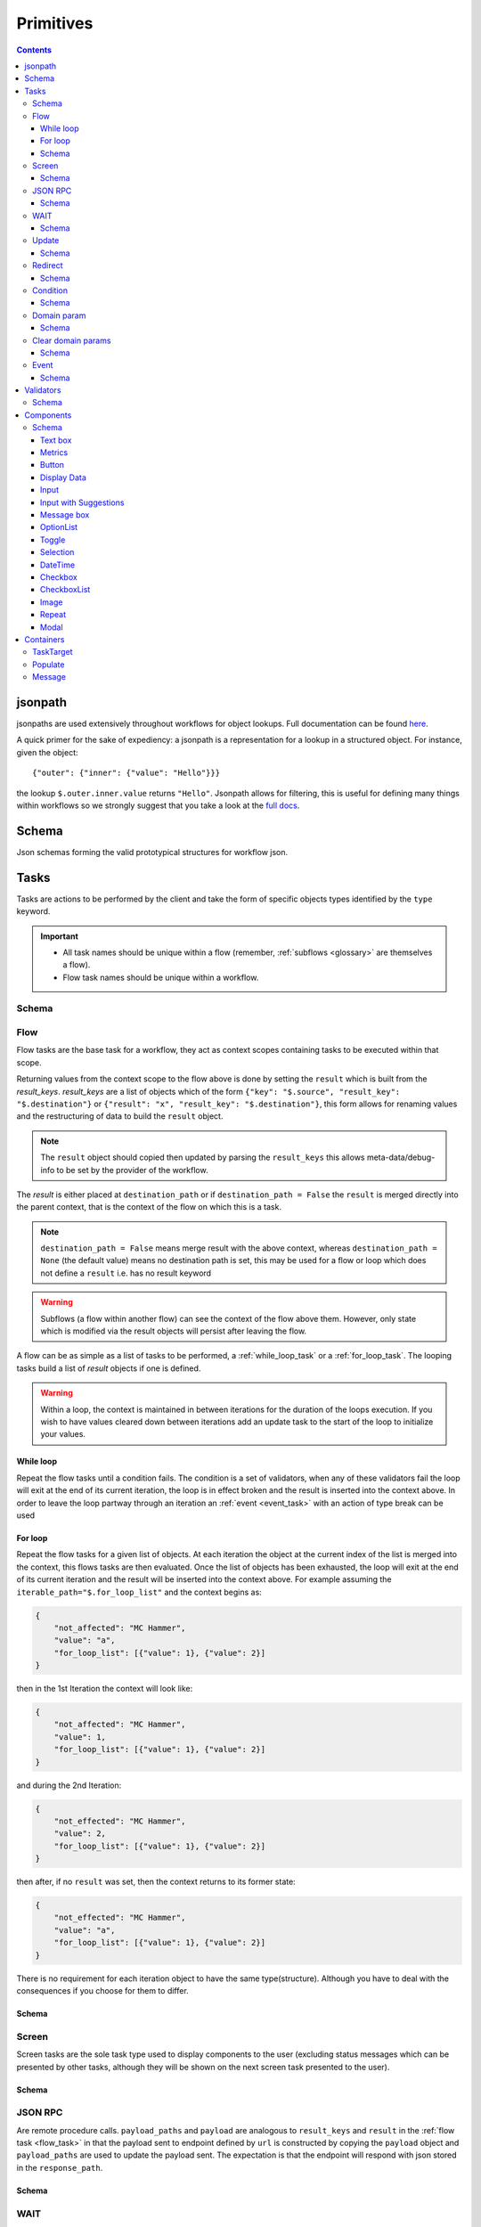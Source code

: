 **********
Primitives
**********

.. contents::
    :depth: 3

jsonpath
########

jsonpaths are used extensively throughout workflows for object lookups. Full documentation can be found `here <https://goessner.net/articles/JsonPath/>`_.

A quick primer for the sake of expediency: a jsonpath is a representation for a lookup in a structured object. For instance, given the object::

    {"outer": {"inner": {"value": "Hello"}}}

the lookup ``$.outer.inner.value`` returns ``"Hello"``. Jsonpath allows for filtering, this is useful for defining many things within workflows so we strongly suggest that you take a look at the `full docs <https://goessner.net/articles/JsonPath/>`_.

Schema
######

Json schemas forming the valid prototypical structures for workflow json.

.. _task_objects:

Tasks
#####

Tasks are actions to be performed by the client and take the form of specific objects types identified by the ``type`` keyword.

.. important::

    * All task names should be unique within a flow (remember, :ref:`subflows <glossary>` are themselves a flow).
    * Flow task names should be unique within a workflow.

Schema
******

.. jsonschema:: ../../src/core/schema/tasks/task.json


.. _flow_task:

Flow
****

Flow tasks are the base task for a workflow, they act as context scopes containing tasks to be executed within that scope.

Returning values from the context scope to the flow above is done by setting the ``result`` which is built from the `result_keys`. `result_keys` are a list of objects which of the form  ``{"key": "$.source", "result_key": "$.destination"}`` or ``{"result": "x", "result_key": "$.destination"}``, this form allows for renaming values and the restructuring of data to build the ``result`` object.

.. note:: The ``result`` object should copied then updated by parsing the ``result_keys`` this allows meta-data/debug-info to be set by the provider of the workflow.

The `result` is either placed at ``destination_path`` or if ``destination_path = False`` the ``result`` is merged directly into the parent context, that is the context of the flow on which this is a task.


.. note:: ``destination_path = False`` means merge result with the above context, whereas ``destination_path = None`` (the default value) means no destination path is set, this may be used for a flow or loop which does not define a ``result`` i.e. has no result keyword

.. warning:: Subflows (a flow within another flow) can see the context of the flow above them. However, only state which is modified via the result objects will persist after leaving the flow.


A flow can be as simple as a list of tasks to be performed, a :ref:`while_loop_task` or a :ref:`for_loop_task`. The looping tasks build a list of `result` objects if one is defined.

.. todo:: Having ``destination_path = False`` for loops should raise an error as this undefined behavior.


.. warning:: Within a loop, the context is maintained in between iterations for the duration of the loops execution. If you wish to have values cleared down between iterations add an update task to the start of the loop to initialize your values.

.. _while_loop_task:

While loop
----------

Repeat the flow tasks until a condition fails. The condition is a set of validators, when any of these validators fail the loop will exit at the end of its current iteration, the loop is in effect broken and the result is inserted into the context above. In order to leave the loop partway through an iteration an :ref:`event <event_task>` with an action of type break can be used


.. _for_loop_task:

For loop
--------

Repeat the flow tasks for a given list of objects. At each iteration the object at the current index of the list is merged into the context, this flows tasks are then evaluated. Once the list of objects has been exhausted, the loop will exit at the end of its current iteration and the result will be inserted into the context above. For example assuming the ``iterable_path="$.for_loop_list"`` and the context begins as:

.. code-block::

    {
        "not_affected": "MC Hammer",
        "value": "a",
        "for_loop_list": [{"value": 1}, {"value": 2}]
    }

then in the 1st Iteration the context will look like:

.. code-block::

    {
        "not_affected": "MC Hammer",
        "value": 1,
        "for_loop_list": [{"value": 1}, {"value": 2}]
    }

and during the 2nd Iteration:

.. code-block::

    {
        "not_effected": "MC Hammer",
        "value": 2,
        "for_loop_list": [{"value": 1}, {"value": 2}]
    }

then after, if no ``result`` was set, then the context returns to its former state:

.. code-block::

    {
        "not_effected": "MC Hammer",
        "value": "a",
        "for_loop_list": [{"value": 1}, {"value": 2}]
    }


There is no requirement for each iteration object to have the same type(structure). Although you have to deal with the consequences if you choose for them to differ.

Schema
------

.. jsonschema:: ../../src/core/schema/tasks/flow.json


.. _screen_task:

Screen
******

Screen tasks are the sole task type used to display components to the user (excluding status messages which can be presented by other tasks, although they will be shown on the next screen task presented to the user).

Schema
------

.. jsonschema:: ../../src/core/schema/tasks/screen.json


.. _jsonrpc_task:

JSON RPC
********

Are remote procedure calls. ``payload_paths`` and ``payload`` are analogous to ``result_keys`` and ``result`` in the :ref:`flow task <flow_task>` in that the payload sent to endpoint defined by ``url`` is constructed by copying the ``payload`` object and ``payload_paths`` are used to update the payload sent. The expectation is that the endpoint will respond with json stored in the ``response_path``.

Schema
------

.. jsonschema:: ../../src/core/schema/tasks/jsonrpc.json


.. _wait_task:

WAIT
****

Similar to a procedure call. ``payload_paths`` and ``payload`` are analogous to ``result_keys`` and ``result`` in the :ref:`flow task <flow_task>` in that the payload sent to endpoint defined by ``url`` is constructed by copying the ``payload`` object and ``payload_paths`` are used to update the payload sent. The expectation is that the endpoint will respond with json stored in the ``response_path``.
Extra parameters given are conditions (list of validators) and timeout (expressed in microseconds). The given url will keep being polled until the validator(s) in the conditions resolve.

Schema
------

.. jsonschema:: ../../src/core/schema/tasks/wait.json


.. _update_task:

Update
******

Update tasks are used to change values in the context. An update task itself may contain multiple distinct updates to perform, these essentially act as subtasks. The subtasks come in three major forms, dictated by the keywords used in their invocation as shown below:

1. updating the context with a raw value (keyword - "result"):

.. code-block::

    {"result": "x", "result_key": "$.destination"}

2. renaming a context value (keyword - "key"):

.. code-block::

    {"key": "x", "result_key": "$.destination"}

3. creating a new value using a string template (key word - "template"):

.. code-block::

    {"template": "{$.value}{$.another}", "result_key": "$.destination"}

There are also extra flags ``append`` and ``extend``, which are mutually exclusive, they act by modifying the above major cases, updating a destination which must be a list. Extend and append are used with their conventional meanings i.e. extend will concatenate lists and append will add a value to the end of a list. As such the result for extend needs to be a list and the result for append needs to be a value.

Schema
------

.. jsonschema:: ../../src/core/schema/tasks/update.json


.. _redirect_task:


Redirect
********

Redirect tasks switch the workflow to that found at the url provided.

Schema
------

.. jsonschema:: ../../src/core/schema/tasks/redirect.json


.. _condition_task:

Condition
*********

Selects a task to switch to based on whether a condition is true or false. This requires the flow and name of the task we wish to select to be specified, using a :ref:`TaskTarget container<target_task_container>`.

.. warning:: Jumps are only allowed to the same flow or ancestors of the flow.

Schema
------

.. jsonschema:: ../../src/core/schema/tasks/condition.json


.. _set_domain_task:

Domain param
************

Set a value in the local store which is added to the url of :ref:`JSONRPC <jsonrpc_task>` calls.

Schema
------

.. jsonschema:: ../../src/core/schema/tasks/set_domain_param.json


.. _clear_domain_task:

Clear domain params
*******************

Clear values set using :ref:`Domain Param <set_domain_task>`.

Schema
------

.. jsonschema:: ../../src/core/schema/tasks/clear_domain_params.json


.. _event_task:

Event
*****

An event task can be used to break loops ...

.. todo:: Add payload_paths

Schema
------

.. jsonschema:: ../../src/core/schema/tasks/event.json


.. _validator_objects:

Validators
##########

Check the truth-y-ness of a condition, this is used in a variety of ways throughout workflows:

* checking field inputs are valid
* conditions in a :ref:`condition task <condition_task>` or :ref:`while loop <while_loop_task>`
* all :ref:`tasks <task_objects>` and :ref:`components <component_objects>` have optional preconditions, the evaluation of which decide if a task is run or a component is displayed

When defining a validator there must be a function to be evaluated in the client, this is represented by the string in the ``type`` attribute. For field validation ``value_key`` is ignored. For others ``validator_value`` is a raw comparison value passed to the validator, whereas ``validator_key`` is a jsonpath used to lookup the comparison value in the context. The ``valid_when`` flag allows you to switch the truth-y-ness of the comparison, i.e. whether it's valid when true or when false.

Schema
******

.. jsonschema:: ../../src/core/schema/validator.json


.. _component_objects:

Components
##########

Components are screen elements to be interacted with and viewed by the user. Components are split into two parts: the base component and the component look up. The base component is extracted into :ref:`components key <basic_structure>` in the workflow, this is then used by the component look up. As such, components with the same name are required to have the same values, otherwise an error is thrown. As with task components, these have preconditions which dictate if they are shown.

Schema
******

.. jsonschema:: ../../src/core/schema/components/component.json

.. jsonschema:: ../../src/core/schema/common/component_lookup.json

Text box
-----------

A textbox for providing general information to a user. Accepts a Mark Down formatted string and an alignment parameter.

Schema
^^^^^^

.. jsonschema:: ../../src/core/schema/components/textbox.json


Metrics
-----------

Display an icon, that when clicked will show the user a dialogue containing timing metrics for the JSONRPC and HTTP calls made by the client.

Schema
^^^^^^

.. jsonschema:: ../../src/core/schema/components/metrics.json


Button
------

.. jsonschema:: ../../src/core/schema/components/button.json

Triggers action on click. The default buttons are `submit`, `next`, `back`. A next button can set a value in the context, allowing for branching of flows based on button presses.

Actions
^^^^^^^

* `submit` moves to the next task while saving the contents of the form
* `next` moves to the next task while ignoring form values
* `back` moves to the previous screen

.. .. code-block::
..     {
..         "type": "button",
..         "action": "next",
..         "style": "primary",
..         "text": "Reset",
..         "value": false,
..         "destination_path": "$.save"
..     }


.. _data_display:

Display Data
------------

A data listing component. This renders data defined in the context according to the following patterns
dependent on the "display_type" of the component being set to "list" or "details":
    - list: "data" should point to a list of strings (can be MarkDown formatted), this will simply list all values provided
    - details: "**label:** value" A single string with optional Markdown formatting

If the component is of type "list" then it will look like this:

.. image:: static/images/data_display_strings.png

If the component is of type "display" then it will look like this:

.. image:: static/images/data_display_objects.png

Schema
^^^^^^

.. jsonschema:: ../../src/core/schema/components/data_display.json


Input
-----

Used to collect text/number information from the user. The input component can also create or update
an object based on its `value`. To build an output json object use `output_ref` and `output` where
`output` is the structure of the output object with any default values and `output_ref` is the
`jsonpath` to insert the `value` from the input field. If you wish to select a known object use
`input_key` and `input_ref`, where `input_key` is a `jsonpath` pointing to a list of objects and
`input_ref` is the attribute on the object to match the `value` against. There is nothing preventing
the use of both input and output pairs, in this case the field will first try to select using `input_key`
and `input_ref` then, if nothing is found, will fallback to building an object using `output` and `output_ref`.

.. jsonschema:: ../../src/core/schema/components/input.json

Input with Suggestions
----------------------

Based on `Input` but takes one of two additional arguments; `suggestions` and `suggestions_path`.
`suggestions_path` is a `jsonpath` to a list of objects.
`suggestions` is a hardcoded list of objects.

The objects currently only expect to have one key: `name` with a value of the name which we wish to suggest.
This may be changed in future to accept a display name and inputted value, but currently is not supported.

.. jsonschema:: ../../src/core/schema/components/input_with_suggestions.json

Message box
-----------

A styled text box for presenting information to the user such as warning, errors, or instructions.

Schema
^^^^^^

.. jsonschema:: ../../src/core/schema/components/message_box.json


OptionList
----------

A data listing selection component. This renders data defined in the context according to the patterns defined
for the "details" variant of the :ref:`DataDisplay <data_display>` component, however the list of data
are themselves selectable. This requires a value in the context for "data" with the structure as below:

    {
        'details': [
                '**label:** value'
            ],
        'submitted_value': '...',
        'submitted_key': '...',
    }

where,
'details': a list of Mark Down formatted strings
'submitted_value': the value submitted upon selection of the option,
'submitted_key': a value to submit is taken from the context attribute corresponding to this key.
Note, 'submitted_value' and 'submitted_key' are mutually exclusive.

Schema
^^^^^^

.. jsonschema:: ../../src/core/schema/components/option_list.json


Toggle
------

A switch element.

Schema
^^^^^^

.. jsonschema:: ../../src/core/schema/components/toggle.json

Selection
------

A selection component. This provides a dropdown of options. If the is_required flag is set to true then something must be selected. The values for the dropdown can be provided from the context via options_key
or directly as options_values, only one of which can be provided otherwise an error will be
raised.

Schema
^^^^^^

.. jsonschema:: ../../src/core/schema/components/selection.json

DateTime
------

A DateTime component, providing datetime selection functionality. Three types accepted in datetime_type,
'datetime', 'date' and 'time' which represent their namesake datetime types respectively. In the case of
'datetime' or 'date' a min/max date validator (isAfter, isBefore respectively) can be provided which will 
block out dates which cannot be selected at the clientside component level (that is to say it will hook 
into props on the UI component, in addition to the normal validation mechanism, allowing for better UX 
by preventing selection of inappropriate dates). In any of the three cases, another version of min/max
date is available isBeforeSeconds/isAfterSeconds that constraints how much before or after the selected
date/time can be. An "open to" can be provided to open the picker directly
into a different step, for instance to go directly to pick the hours instead of having to select the date
first. Possible values for open to are: "date", "year", "month", "hours" and "minutes".

Schema
^^^^^^

.. jsonschema:: ../../src/core/schema/components/datetime.json

Checkbox
--------

A checkbox allowing for value selection. ``value`` is a raw value, whereas ``value_path`` is a jsonpath used to lookup the value in the context. ``destination_path`` should be used to determine where to store the value, when the checkbox is checked

.. note:: If multiple checkboxes have the same value and destination_path selecting either will cause all to be checked.

Schema
^^^^^^

.. jsonschema:: ../../src/core/schema/components/checkbox.json


CheckboxList
--------

A set of checkboxes allowing for value selection. Similar to singular checkboxes, it allows values to be set at a location in context with ``destination_path``, however all values will be set at the same context location.
Accepts ``data`` as a raw list, or ``data_path`` as a jsonpath used to lookup the data in the context.

.. note:: If multiple checkbox have the same value selecting any will cause all to be checked.

Schema
^^^^^^

.. jsonschema:: ../../src/core/schema/components/checkbox_list.json


Image
-----

Displays an image at the URL.

Schema
^^^^^^

.. jsonschema:: ../../src/core/schema/components/image.json


Repeat
------

Allow for a set of repeated fields for dynamic construction of forms.

.. note:: Validators on a repeat component are applied to a list(?) of all repeats field's values .

.. warning:: Not Implemented in udes client ATM


Modal
-----

A modal component, produces a pop-up dialogue box which itself can contain other components. This 
gives a powerfully composable element which is conditionally shown and can be used to take user input
separately from the main display.

Schema
^^^^^^

.. jsonschema:: ../../src/core/schema/components/modal.json


Schema
^^^^^^

.. jsonschema:: ../../src/core/schema/components/repeat.json


.. _container_objects:

Containers
##########

Containers are used to specify the format and enforce the validity of commonly used structures. The current types are `Message`, `TaskTarget` and `Populate`.

.. _target_task_container:

TaskTarget
**********

Used to specify a task via its name and that of the flow it is in.

.. _populate_container:

Populate
********

Specifies if and how a field should be populated based on a condition being met.

.. _message_container:

Message
*******

Defines a message in terms of a template and type (e.g. "success" or "error"). It is not currently used when the type of the message is predefined.
